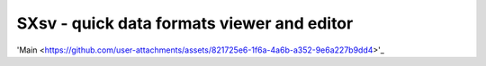SXsv - quick data formats viewer and editor 
==========================================

'Main <https://github.com/user-attachments/assets/821725e6-1f6a-4a6b-a352-9e6a227b9dd4>'_